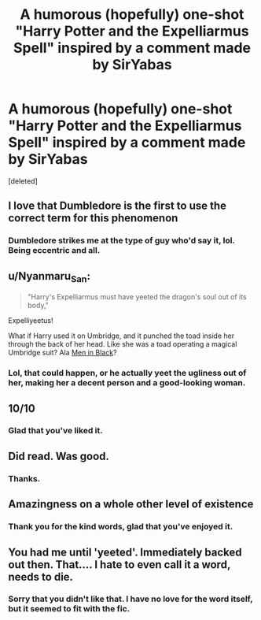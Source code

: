 #+TITLE: A humorous (hopefully) one-shot "Harry Potter and the Expelliarmus Spell" inspired by a comment made by SirYabas

* A humorous (hopefully) one-shot "Harry Potter and the Expelliarmus Spell" inspired by a comment made by SirYabas
:PROPERTIES:
:Score: 27
:DateUnix: 1589143721.0
:DateShort: 2020-May-11
:FlairText: Self-Promotion
:END:
[deleted]


** I love that Dumbledore is the first to use the correct term for this phenomenon
:PROPERTIES:
:Author: spliffay666
:Score: 6
:DateUnix: 1589152759.0
:DateShort: 2020-May-11
:END:

*** Dumbledore strikes me at the type of guy who'd say it, lol. Being eccentric and all.
:PROPERTIES:
:Author: HarimaToshirou
:Score: 3
:DateUnix: 1589196373.0
:DateShort: 2020-May-11
:END:


** u/Nyanmaru_San:
#+begin_quote
  "Harry's Expelliarmus must have yeeted the dragon's soul out of its body,"
#+end_quote

Expelliyeetus!

What if Harry used it on Umbridge, and it punched the toad inside her through the back of her head. Like she was a toad operating a magical Umbridge suit? Ala [[https://i.imgur.com/rk4HuBR.jpg][Men in Black]]?
:PROPERTIES:
:Author: Nyanmaru_San
:Score: 4
:DateUnix: 1589174356.0
:DateShort: 2020-May-11
:END:

*** Lol, that could happen, or he actually yeet the ugliness out of her, making her a decent person and a good-looking woman.
:PROPERTIES:
:Author: HarimaToshirou
:Score: 1
:DateUnix: 1589196627.0
:DateShort: 2020-May-11
:END:


** 10/10
:PROPERTIES:
:Author: Namzeh011
:Score: 3
:DateUnix: 1589157920.0
:DateShort: 2020-May-11
:END:

*** Glad that you've liked it.
:PROPERTIES:
:Author: HarimaToshirou
:Score: 2
:DateUnix: 1589196466.0
:DateShort: 2020-May-11
:END:


** Did read. Was good.
:PROPERTIES:
:Author: MrNacho410
:Score: 3
:DateUnix: 1589158839.0
:DateShort: 2020-May-11
:END:

*** Thanks.
:PROPERTIES:
:Author: HarimaToshirou
:Score: 1
:DateUnix: 1589196508.0
:DateShort: 2020-May-11
:END:


** Amazingness on a whole other level of existence
:PROPERTIES:
:Author: Erkkifloof
:Score: 2
:DateUnix: 1590414129.0
:DateShort: 2020-May-25
:END:

*** Thank you for the kind words, glad that you've enjoyed it.
:PROPERTIES:
:Author: HarimaToshirou
:Score: 1
:DateUnix: 1590423515.0
:DateShort: 2020-May-25
:END:


** You had me until 'yeeted'. Immediately backed out then. That.... I hate to even call it a word, needs to die.
:PROPERTIES:
:Author: josht198712
:Score: -2
:DateUnix: 1589166308.0
:DateShort: 2020-May-11
:END:

*** Sorry that you didn't like that. I have no love for the word itself, but it seemed to fit with the fic.
:PROPERTIES:
:Author: HarimaToshirou
:Score: 1
:DateUnix: 1589196681.0
:DateShort: 2020-May-11
:END:
